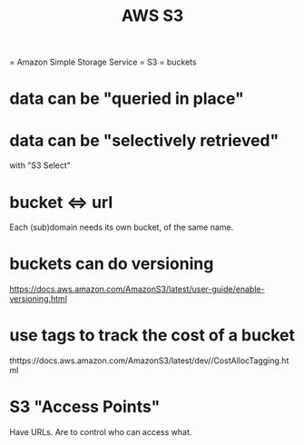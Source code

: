 #+title: AWS S3
= Amazon Simple Storage Service = S3 = buckets
* data can be "queried in place"
* data can be "selectively retrieved"
  with "S3 Select"
* bucket <=> url
  Each (sub)domain needs its own bucket,
  of the same name.
* buckets can do versioning
  https://docs.aws.amazon.com/AmazonS3/latest/user-guide/enable-versioning.html
* use tags to track the cost of a bucket
  thttps://docs.aws.amazon.com/AmazonS3/latest/dev//CostAllocTagging.html
* S3 "Access Points"
  Have URLs.
  Are to control who can access what.
